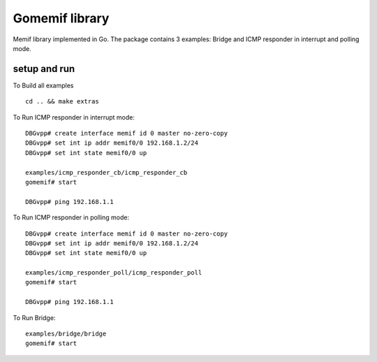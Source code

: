 .. _gomemif_doc:

Gomemif library
=======================

Memif library implemented in Go. The package contains 3 examples: Bridge and ICMP responder in interrupt and polling mode.

setup and run
-------------
To Build all examples

::

   cd .. && make extras

To Run ICMP responder in interrupt mode:

::

   DBGvpp# create interface memif id 0 master no-zero-copy
   DBGvpp# set int ip addr memif0/0 192.168.1.2/24
   DBGvpp# set int state memif0/0 up

   examples/icmp_responder_cb/icmp_responder_cb
   gomemif# start

   DBGvpp# ping 192.168.1.1

To Run ICMP responder in polling mode:

::

   DBGvpp# create interface memif id 0 master no-zero-copy
   DBGvpp# set int ip addr memif0/0 192.168.1.2/24
   DBGvpp# set int state memif0/0 up

   examples/icmp_responder_poll/icmp_responder_poll
   gomemif# start

   DBGvpp# ping 192.168.1.1

To Run Bridge:

::

  examples/bridge/bridge
  gomemif# start



